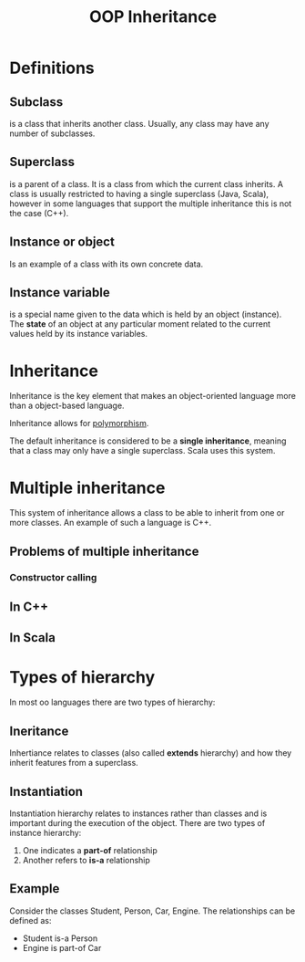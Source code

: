 #+title: OOP Inheritance

* Definitions
** Subclass
is a class that inherits another class. Usually, any class may have any number of
subclasses.
** Superclass
is a parent of a class. It is a class from which the current class inherits. A
class is usually restricted to having a single superclass (Java, Scala), however in some
languages that support the multiple inheritance this is not the case (C++).
** Instance or object
Is an example of a class with its own concrete data.
** Instance variable
is a special name given to the data which is held by an object (instance). The
*state* of an object at any particular moment related to the current values held
by its instance variables.
* Inheritance
Inheritance is the key element that makes an object-oriented language more than
a object-based language.

Inheritance allows for [[file:polymorphism.org][polymorphism]].

The default inheritance is considered to be a *single inheritance*, meaning that a
class may only have a single superclass. Scala uses this system.
* Multiple inheritance
This system of inheritance allows a class to be able to inherit from one or more
classes. An example of such a language is C++.
** Problems of multiple inheritance
*** Constructor calling
** In C++
** In Scala
* Types of hierarchy
In most oo languages there are two types of hierarchy:
** Ineritance
Inhertiance relates to classes (also called *extends* hierarchy) and how they
inherit features from a superclass.
** Instantiation
Instantiation hierarchy relates to instances rather than classes and is
important during the execution of the object. There are two types of instance
hierarchy:
1) One indicates a *part-of* relationship
2) Another refers to *is-a* relationship
** Example
Consider the classes Student, Person, Car, Engine. The relationships can be defined as:
- Student is-a Person
- Engine is part-of Car
